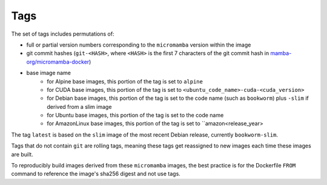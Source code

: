 Tags
====

The set of tags includes permutations of:

* full or partial version numbers corresponding to the ``micromamba`` version
  within the image
* git commit hashes (``git-<HASH>``, where ``<HASH>`` is the first 7 characters
  of the git commit hash in
  `mamba-org/micromamba-docker
  <https://github.com/mamba-org/micromamba-docker/>`_)
* base image name
   * for Alpine base images, this portion of the tag is set to ``alpine``
   * for CUDA base images, this portion of the tag is set to
     ``<ubuntu_code_name>-cuda-<cuda_version>``
   * for Debian base images, this portion of the tag is set to the code name
     (such as ``bookworm``) plus ``-slim`` if derived from a slim image
   * for Ubuntu base images, this portion of the tag is set to the code name
   * for AmazonLinux base images, this portion of the tag is set to 
     ``amazon<release_year>

The tag ``latest`` is based on the ``slim`` image of the most recent Debian
release, currently ``bookworm-slim``.

Tags that do not contain ``git`` are rolling tags, meaning these tags get
reassigned to new images each time these images are built.

To reproducibly build images derived from these ``micromamba`` images, the best
practice is for the Dockerfile ``FROM`` command to reference the image's sha256
digest and not use tags.
